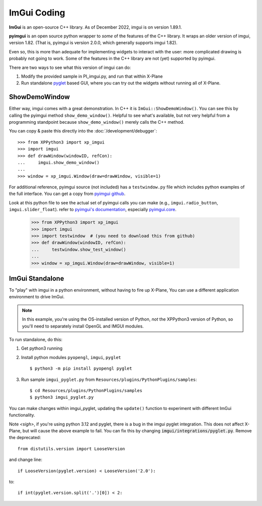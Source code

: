 ImGui Coding
------------
**ImGui** is an open-source C++ library. As of December 2022, imgui is on version 1.89.1.

**pyimgui** is an open source python wrapper to *some* of the features of the C++ library. It
wraps an older version of imgui, version 1.82. (That is, pyimgui is version 2.0.0, which generally supports imgui 1.82).

Even so, this is more than adequate for implementing
widgets to interact with the user: more complicated drawing is probably not going to work. Some of the
features in the C++ library are not (yet) supported by pyimgui.

There are two ways to see what this version of imgui can do:

#. Modify the provided sample in PI_imgui.py, and run that within X-Plane

#. Run standalone `pyglet <https://pyglet.readthedocs.io/en/latest/>`_ based GUI, where
   you can try out the widgets without running all of X-Plane.

ShowDemoWindow
..............

.. image:: /images/pyglet.png     
           :align: right
           :scale: 50%

Either way, imgui comes with a great demonstration. In C++ it is ``ImGui::ShowDemoWindow()``.
You can see this by calling the pyimgui method ``show_demo_window()``. Helpful to see what's
available, but not very helpful from a programming standpoint
because ``show_demo_window()`` merely calls the C++ method.

You can copy & paste this directly into the :doc:`/development/debugger`::

 >>> from XPPython3 import xp_imgui
 >>> import imgui
 >>> def drawWindow(windowID, refCon):
 ...     imgui.show_demo_window()
 ...
 >>> window = xp_imgui.Window(draw=drawWindow, visible=1)


For additional reference, pyimgui source (not included) has a ``testwindow.py`` file which
includes python examples of the full interface. You can get a copy
from `pyimgui github <https://github.com/pyimgui/pyimgui/blob/master/doc/examples/testwindow.py>`_.

Look at this python file to see
the actual set of pyimgui calls you can make (e.g., ``imgui.radio_button``, ``imgui.slider_float``).
refer to `pyimgui's documentation <https://pyimgui.readthedocs.io/en/latest/index.html>`_, especially
`pyimgui.core <https://pyimgui.readthedocs.io/en/latest/reference/imgui.core.html>`_.

 >>> from XPPython3 import xp_imgui
 >>> import imgui
 >>> import testwindow  # (you need to download this from github)
 >>> def drawWindow(windowID, refCon):
 ...     testwindow.show_test_window()
 ...
 >>> window = xp_imgui.Window(draw=drawWindow, visible=1)


ImGui Standalone
................

To "play" with imgui in a python environment, without having to fire up X-Plane,
You can use a different application environment to drive ImGui.

.. Note:: In this example, you're using the OS-installed version of Python, *not* the
    XPPython3 version of Python, so you'll need to separately install OpenGL and IMGUI
    modules.

To run standalone, do this:

#. Get python3 running
#. Install python modules ``pyopengl``, ``imgui``, ``pyglet`` ::

     $ python3 -m pip install pyopengl pyglet

#. Run sample ``imgui_pyglet.py`` from ``Resources/plugins/PythonPlugins/samples``::

     $ cd Resources/plugins/PythonPlugins/samples
     $ python3 imgui_pyglet.py

You can make changes within imgui_pyglet, updating the ``update()`` function to experiment
with different ImGui functionality.

.. image:: /images/imgui_plot.gif

Note *<sigh>*, if you're using python 3.12 and pyglet, there is a bug in the imgui pyglet integration.
This does not affect X-Plane, but will cause the above example to fail. You can fix this
by changing :code:`imgui/integrations/pyglet.py`. Remove the deprecated::

  from distutils.version import LooseVersion

and change line::

  if LooseVersion(pyglet.version) < LooseVersion('2.0'):

to::  

  if int(pyglet.version.split('.')[0]) < 2:
